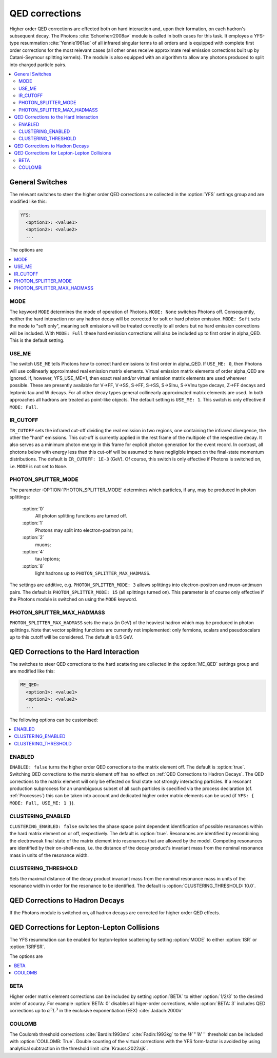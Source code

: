 .. _QED Corrections:

***************
QED corrections
***************

Higher order QED corrections are effected both on hard interaction
and, upon their formation, on each hadron's subsequent decay. The
Photons :cite:`Schonherr2008av` module is called in both cases for
this task. It employes a YFS-type resummation :cite:`Yennie1961ad` of
all infrared singular terms to all orders and is equipped with
complete first order corrections for the most relevant cases (all
other ones receive approximate real emission corrections built up by
Catani-Seymour splitting kernels). The module is also equipped with 
an algorithm to allow any photons produced to split into charged 
particle pairs.

.. contents::
   :local:

.. _General Switches:

General Switches
================

The relevant switches to steer the higher order QED corrections are
collected in the :option:`YFS` settings group and are modified like
this:

.. code-block:: yaml

   YFS:
     <option1>: <value1>
     <option2>: <value2>
     ...

The options are

.. contents::
   :local:

.. _MODE:

MODE
----

.. index:: MODE

The keyword ``MODE`` determines the mode of operation of Photons.
``MODE: None`` switches Photons off.  Consequently, neither the hard
interaction nor any hadron decay will be corrected for soft or hard
photon emission. ``MODE: Soft`` sets the mode to "soft only", meaning
soft emissions will be treated correctly to all orders but no hard
emission corrections will be included. With ``MODE: Full`` these hard
emission corrections will also be included up to first order in
alpha_QED. This is the default setting.

.. _USE_ME:

USE_ME
------

.. index:: USE_ME

The switch ``USE_ME`` tells Photons how to correct hard emissions to
first order in alpha_QED. If ``USE_ME: 0``, then Photons will use
collinearly approximated real emission matrix elements. Virtual
emission matrix elements of order alpha_QED are ignored. If, however,
YFS_USE_ME=1, then exact real and/or virtual emission matrix elements
are used wherever possible. These are presently available for V->FF,
V->SS, S->FF, S->SS, S->Slnu, S->Vlnu type decays, Z->FF decays and
leptonic tau and W decays. For all other decay types general
collinearly approximated matrix elements are used. In both approaches
all hadrons are treated as point-like objects. The default setting is
``USE_ME: 1``. This switch is only effective if ``MODE: Full``.


.. _IR_CUTOFF:

IR_CUTOFF
---------

.. index:: IR_CUTOFF

``IR_CUTOFF`` sets the infrared cut-off dividing the real emission in
two regions, one containing the infrared divergence, the other the
"hard" emissions.  This cut-off is currently applied in the rest frame
of the multipole of the respective decay. It also serves as a minimum
photon energy in this frame for explicit photon generation for the
event record. In contrast, all photons below with energy less than
this cut-off will be assumed to have negligible impact on the
final-state momentum distributions. The default is ``IR_CUTOFF: 1E-3``
(GeV). Of course, this switch is only effective if Photons is switched
on, i.e. ``MODE`` is not set to ``None``.

.. _PHOTON_SPLITTER_MODE:

PHOTON_SPLITTER_MODE
--------------------

.. index:: PHOTON_SPLITTER_MODE

The parameter :OPTION:`PHOTON_SPLITTER_MODE` determines which particles, if any, may be produced in 
photon splittings:

  :option:`0`
    All photon splitting functions are turned off.
  :option:`1`
    Photons may split into electron-positron pairs;
  :option:`2`
    muons;
  :option:`4`
    tau leptons;
  :option:`8`
    light hadrons up to ``PHOTON_SPLITTER_MAX_HADMASS``.

The settings are additive, e.g. ``PHOTON_SPLITTER_MODE: 3``
allows splittings into electron-positron and muon-antimuon pairs.
The default is ``PHOTON_SPLITTER_MODE: 15`` (all splittings turned on).
This parameter is of course only effective if the Photons module is 
switched on using the ``MODE`` keyword.

.. _PHOTON_SPLITTER_MAX_HADMASS:

PHOTON_SPLITTER_MAX_HADMASS
---------------------------

.. index:: PHOTON_SPLITTER_MAX_HADMASS

``PHOTON_SPLITTER_MAX_HADMASS`` sets the mass (in GeV) of the heaviest 
hadron which may be produced in photon splittings. Note that vector 
splitting functions are currently not implemented: only fermions, 
scalars and pseudoscalars up to this cutoff will be considered. 
The default is 0.5 GeV.

.. _QED Corrections to the Hard Interaction:

QED Corrections to the Hard Interaction
=======================================

The switches to steer QED corrections to the hard scattering are
collected in the :option:`ME_QED` settings group and are modified like
this:

.. code-block:: yaml

   ME_QED:
     <option1>: <value1>
     <option2>: <value2>
     ...

The following options can be customised:

.. contents::
   :local:

.. _ENABLED:

ENABLED
-------

.. index:: ENABLED

``ENABLED: false`` turns the higher order QED corrections to the
matrix element off. The default is :option:`true`. Switching QED
corrections to the matrix element off has no effect on :ref:`QED
Corrections to Hadron Decays`.  The QED corrections to the matrix
element will only be effected on final state not strongly interacting
particles. If a resonant production subprocess for an unambiguous
subset of all such particles is specified via the process declaration
(cf. :ref:`Processes`) this can be taken into account and dedicated
higher order matrix elements can be used (if ``YFS: { MODE: Full,
USE_ME: 1 }``).

.. _CLUSTERING_ENABLED:

CLUSTERING_ENABLED
------------------

.. index:: CLUSTERING_ENABLED

``CLUSTERING_ENABLED: false`` switches the phase space point dependent
identification of possible resonances within the hard matrix element
on or off, respectively. The default is :option:`true`.  Resonances
are identified by recombining the electroweak final state of the
matrix element into resonances that are allowed by the model.
Competing resonances are identified by their on-shell-ness, i.e.  the
distance of the decay product's invariant mass from the nominal
resonance mass in units of the resonance width.

.. _CLUSTERING_THRESHOLD:

CLUSTERING_THRESHOLD
--------------------

.. index:: CLUSTERING_THRESHOLD

Sets the maximal distance of the decay product invariant mass from the
nominal resonance mass in units of the resonance width in order for the
resonance to be identified. The default is
:option:`CLUSTERING_THRESHOLD: 10.0`.

.. _QED Corrections to Hadron Decays:

QED Corrections to Hadron Decays
================================

If the Photons module is switched on, all hadron decays are corrected for higher
order QED effects.

QED Corrections for Lepton-Lepton Collisions
================================

The YFS resummation can be enabled for lepton-lepton scattering
by setting :option:`MODE` to either :option:`ISR` or :option:`ISRFSR`.


The options are

.. contents::
   :local:


.. _Beta

BETA
------------------
Higher order matrix element corrections can be
included by setting :option:`BETA` to either
:option:`1/2/3` to the desired order of accuray.
For example :option:`BETA: 0` disables all higer-order
corrections, while :option:`BETA: 3` includes QED
corrections up to :math:`\alpha^3L^3` in the exclusive
exponentiation (EEX) :cite:`Jadach:2000ir`


.. _Coulomb:

COULOMB
------------------
The Coulomb threshold corrections :cite:`Bardin:1993mc` :cite:`Fadin:1993kg`
to the :math:`W^+W^-` threshold can be included with :option:`COULOMB: True`.
Double counting of the virtual corrections with the YFS form-factor
is avoided by using analytical subtraction in the threshold limit :cite:`Krauss:2022ajk`.